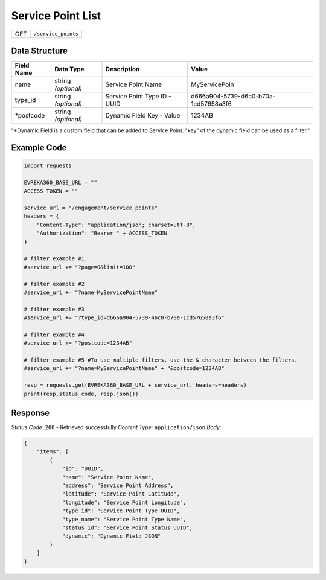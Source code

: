 Service Point List
-----------------------

.. table::

   +-------------------+--------------------------------------------+
   | GET               | ``/service_points``                        |
   +-------------------+--------------------------------------------+

Data Structure
^^^^^^^^^^^^^^^^^

.. table::

   +-------------------------+--------------------------------------------------------------+---------------------------------------------------+-------------------------------------------------------+
   | Field Name              | Data Type                                                    | Description                                       | Value                                                 |
   +=========================+==============================================================+===================================================+=======================================================+
   | name                    | string *(optional)*                                          | Service Point Name                                | MyServicePoin                                         |
   +-------------------------+--------------------------------------------------------------+---------------------------------------------------+-------------------------------------------------------+
   | type_id                 | string *(optional)*                                          | Service Point Type ID - UUID                      | d666a904-5739-46c0-b70a-1cd57658a3f6                  |
   +-------------------------+--------------------------------------------------------------+---------------------------------------------------+-------------------------------------------------------+
   | *postcode               | string *(optional)*                                          | Dynamic Field Key - Value                         | 1234AB                                                |
   +-------------------------+--------------------------------------------------------------+---------------------------------------------------+-------------------------------------------------------+
"*Dynamic Field is a custom field that can be added to Service Point. "key" of the dynamic field can be used as a filter."

Example Code
^^^^^^^^^^^^^^^^^

.. code-block:: python

    import requests

    EVREKA360_BASE_URL = ""
    ACCESS_TOKEN = ""

    service_url = "/engagement/service_points"
    headers = {
        "Content-Type": "application/json; charset=utf-8", 
        "Authorization": "Bearer " + ACCESS_TOKEN
    }

    # filter example #1
    #service_url += "?page=0&limit=100"

    # filter example #2
    #service_url += "?name=MyServicePointName"

    # filter example #3
    #service_url += "?type_id=d666a904-5739-46c0-b70a-1cd57658a3f6"

    # filter example #4 
    #service_url += "?postcode=1234AB"

    # filter example #5 #To use multiple filters, use the & character between the filters.
    #service_url += "?name=MyServicePointName" + "&postcode=1234AB"

    resp = requests.get(EVREKA360_BASE_URL + service_url, headers=headers)
    print(resp.status_code, resp.json())

Response
^^^^^^^^^^^^^^^^^
*Status Code:* ``200`` - Retrieved successfully
*Content Type:* ``application/json``
*Body:*

.. code-block:: json

    {
        "items": [
            {
                "id": "UUID",
                "name": "Service Point Name",
                "address": "Service Point Address",
                "latitude": "Service Point Latitude",
                "longitude": "Service Point Longitude",
                "type_id": "Service Point Type UUID",
                "type_name": "Service Point Type Name",
                "status_id": "Service Point Status UUID",
                "dynamic": "Dynamic Field JSON"
            }
        ]
    }

